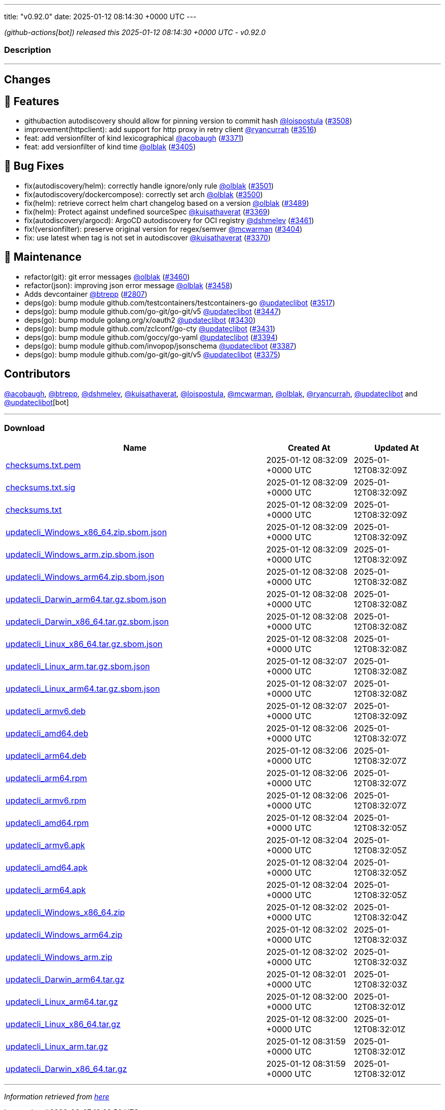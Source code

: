 ---
title: "v0.92.0"
date: 2025-01-12 08:14:30 +0000 UTC
---

// Disclaimer: this file is generated, do not edit it manually.


__ (github-actions[bot]) released this 2025-01-12 08:14:30 +0000 UTC - v0.92.0__


=== Description

---

++++

<h2>Changes</h2>
<h2>🚀 Features</h2>
<ul>
<li>githubaction autodiscovery should allow for pinning version to commit hash  <a class="user-mention notranslate" data-hovercard-type="user" data-hovercard-url="/users/loispostula/hovercard" data-octo-click="hovercard-link-click" data-octo-dimensions="link_type:self" href="https://github.com/loispostula">@loispostula</a> (<a class="issue-link js-issue-link" data-error-text="Failed to load title" data-id="2775176230" data-permission-text="Title is private" data-url="https://github.com/updatecli/updatecli/issues/3508" data-hovercard-type="pull_request" data-hovercard-url="/updatecli/updatecli/pull/3508/hovercard" href="https://github.com/updatecli/updatecli/pull/3508">#3508</a>)</li>
<li>improvement(httpclient): add support for http proxy in retry client <a class="user-mention notranslate" data-hovercard-type="user" data-hovercard-url="/users/ryancurrah/hovercard" data-octo-click="hovercard-link-click" data-octo-dimensions="link_type:self" href="https://github.com/ryancurrah">@ryancurrah</a> (<a class="issue-link js-issue-link" data-error-text="Failed to load title" data-id="2778915628" data-permission-text="Title is private" data-url="https://github.com/updatecli/updatecli/issues/3516" data-hovercard-type="pull_request" data-hovercard-url="/updatecli/updatecli/pull/3516/hovercard" href="https://github.com/updatecli/updatecli/pull/3516">#3516</a>)</li>
<li>feat: add versionfilter of kind lexicographical <a class="user-mention notranslate" data-hovercard-type="user" data-hovercard-url="/users/acobaugh/hovercard" data-octo-click="hovercard-link-click" data-octo-dimensions="link_type:self" href="https://github.com/acobaugh">@acobaugh</a> (<a class="issue-link js-issue-link" data-error-text="Failed to load title" data-id="2761095361" data-permission-text="Title is private" data-url="https://github.com/updatecli/updatecli/issues/3371" data-hovercard-type="pull_request" data-hovercard-url="/updatecli/updatecli/pull/3371/hovercard" href="https://github.com/updatecli/updatecli/pull/3371">#3371</a>)</li>
<li>feat: add versionfilter of kind time <a class="user-mention notranslate" data-hovercard-type="user" data-hovercard-url="/users/olblak/hovercard" data-octo-click="hovercard-link-click" data-octo-dimensions="link_type:self" href="https://github.com/olblak">@olblak</a> (<a class="issue-link js-issue-link" data-error-text="Failed to load title" data-id="2768039540" data-permission-text="Title is private" data-url="https://github.com/updatecli/updatecli/issues/3405" data-hovercard-type="pull_request" data-hovercard-url="/updatecli/updatecli/pull/3405/hovercard" href="https://github.com/updatecli/updatecli/pull/3405">#3405</a>)</li>
</ul>
<h2>🐛 Bug Fixes</h2>
<ul>
<li>fix(autodiscovery/helm): correctly handle ignore/only rule <a class="user-mention notranslate" data-hovercard-type="user" data-hovercard-url="/users/olblak/hovercard" data-octo-click="hovercard-link-click" data-octo-dimensions="link_type:self" href="https://github.com/olblak">@olblak</a> (<a class="issue-link js-issue-link" data-error-text="Failed to load title" data-id="2773637784" data-permission-text="Title is private" data-url="https://github.com/updatecli/updatecli/issues/3501" data-hovercard-type="pull_request" data-hovercard-url="/updatecli/updatecli/pull/3501/hovercard" href="https://github.com/updatecli/updatecli/pull/3501">#3501</a>)</li>
<li>fix(autodiscovery/dockercompose): correctly set arch <a class="user-mention notranslate" data-hovercard-type="user" data-hovercard-url="/users/olblak/hovercard" data-octo-click="hovercard-link-click" data-octo-dimensions="link_type:self" href="https://github.com/olblak">@olblak</a> (<a class="issue-link js-issue-link" data-error-text="Failed to load title" data-id="2773628854" data-permission-text="Title is private" data-url="https://github.com/updatecli/updatecli/issues/3500" data-hovercard-type="pull_request" data-hovercard-url="/updatecli/updatecli/pull/3500/hovercard" href="https://github.com/updatecli/updatecli/pull/3500">#3500</a>)</li>
<li>fix(helm): retrieve correct helm chart changelog based on a version <a class="user-mention notranslate" data-hovercard-type="user" data-hovercard-url="/users/olblak/hovercard" data-octo-click="hovercard-link-click" data-octo-dimensions="link_type:self" href="https://github.com/olblak">@olblak</a> (<a class="issue-link js-issue-link" data-error-text="Failed to load title" data-id="2773037776" data-permission-text="Title is private" data-url="https://github.com/updatecli/updatecli/issues/3489" data-hovercard-type="pull_request" data-hovercard-url="/updatecli/updatecli/pull/3489/hovercard" href="https://github.com/updatecli/updatecli/pull/3489">#3489</a>)</li>
<li>fix(helm): Protect against undefined sourceSpec <a class="user-mention notranslate" data-hovercard-type="user" data-hovercard-url="/users/kuisathaverat/hovercard" data-octo-click="hovercard-link-click" data-octo-dimensions="link_type:self" href="https://github.com/kuisathaverat">@kuisathaverat</a> (<a class="issue-link js-issue-link" data-error-text="Failed to load title" data-id="2760779086" data-permission-text="Title is private" data-url="https://github.com/updatecli/updatecli/issues/3369" data-hovercard-type="pull_request" data-hovercard-url="/updatecli/updatecli/pull/3369/hovercard" href="https://github.com/updatecli/updatecli/pull/3369">#3369</a>)</li>
<li>fix(autodiscovery/argocd): ArgoCD autodiscovery for OCI registry <a class="user-mention notranslate" data-hovercard-type="user" data-hovercard-url="/users/dshmelev/hovercard" data-octo-click="hovercard-link-click" data-octo-dimensions="link_type:self" href="https://github.com/dshmelev">@dshmelev</a> (<a class="issue-link js-issue-link" data-error-text="Failed to load title" data-id="2771155357" data-permission-text="Title is private" data-url="https://github.com/updatecli/updatecli/issues/3461" data-hovercard-type="pull_request" data-hovercard-url="/updatecli/updatecli/pull/3461/hovercard" href="https://github.com/updatecli/updatecli/pull/3461">#3461</a>)</li>
<li>fix!(versionfilter): preserve original version for regex/semver <a class="user-mention notranslate" data-hovercard-type="user" data-hovercard-url="/users/mcwarman/hovercard" data-octo-click="hovercard-link-click" data-octo-dimensions="link_type:self" href="https://github.com/mcwarman">@mcwarman</a> (<a class="issue-link js-issue-link" data-error-text="Failed to load title" data-id="2767875306" data-permission-text="Title is private" data-url="https://github.com/updatecli/updatecli/issues/3404" data-hovercard-type="pull_request" data-hovercard-url="/updatecli/updatecli/pull/3404/hovercard" href="https://github.com/updatecli/updatecli/pull/3404">#3404</a>)</li>
<li>fix: use latest when tag is not set in autodiscover <a class="user-mention notranslate" data-hovercard-type="user" data-hovercard-url="/users/kuisathaverat/hovercard" data-octo-click="hovercard-link-click" data-octo-dimensions="link_type:self" href="https://github.com/kuisathaverat">@kuisathaverat</a> (<a class="issue-link js-issue-link" data-error-text="Failed to load title" data-id="2760904455" data-permission-text="Title is private" data-url="https://github.com/updatecli/updatecli/issues/3370" data-hovercard-type="pull_request" data-hovercard-url="/updatecli/updatecli/pull/3370/hovercard" href="https://github.com/updatecli/updatecli/pull/3370">#3370</a>)</li>
</ul>
<h2>🧰 Maintenance</h2>
<ul>
<li>refactor(git): git error messages <a class="user-mention notranslate" data-hovercard-type="user" data-hovercard-url="/users/olblak/hovercard" data-octo-click="hovercard-link-click" data-octo-dimensions="link_type:self" href="https://github.com/olblak">@olblak</a> (<a class="issue-link js-issue-link" data-error-text="Failed to load title" data-id="2771046617" data-permission-text="Title is private" data-url="https://github.com/updatecli/updatecli/issues/3460" data-hovercard-type="pull_request" data-hovercard-url="/updatecli/updatecli/pull/3460/hovercard" href="https://github.com/updatecli/updatecli/pull/3460">#3460</a>)</li>
<li>refactor(json): improving json error message <a class="user-mention notranslate" data-hovercard-type="user" data-hovercard-url="/users/olblak/hovercard" data-octo-click="hovercard-link-click" data-octo-dimensions="link_type:self" href="https://github.com/olblak">@olblak</a> (<a class="issue-link js-issue-link" data-error-text="Failed to load title" data-id="2770984170" data-permission-text="Title is private" data-url="https://github.com/updatecli/updatecli/issues/3458" data-hovercard-type="pull_request" data-hovercard-url="/updatecli/updatecli/pull/3458/hovercard" href="https://github.com/updatecli/updatecli/pull/3458">#3458</a>)</li>
<li>Adds devcontainer <a class="user-mention notranslate" data-hovercard-type="user" data-hovercard-url="/users/btrepp/hovercard" data-octo-click="hovercard-link-click" data-octo-dimensions="link_type:self" href="https://github.com/btrepp">@btrepp</a> (<a class="issue-link js-issue-link" data-error-text="Failed to load title" data-id="2582419787" data-permission-text="Title is private" data-url="https://github.com/updatecli/updatecli/issues/2807" data-hovercard-type="pull_request" data-hovercard-url="/updatecli/updatecli/pull/2807/hovercard" href="https://github.com/updatecli/updatecli/pull/2807">#2807</a>)</li>
<li>deps(go): bump module github.com/testcontainers/testcontainers-go <a class="user-mention notranslate" data-hovercard-type="user" data-hovercard-url="/users/updateclibot/hovercard" data-octo-click="hovercard-link-click" data-octo-dimensions="link_type:self" href="https://github.com/updateclibot">@updateclibot</a> (<a class="issue-link js-issue-link" data-error-text="Failed to load title" data-id="2780181839" data-permission-text="Title is private" data-url="https://github.com/updatecli/updatecli/issues/3517" data-hovercard-type="pull_request" data-hovercard-url="/updatecli/updatecli/pull/3517/hovercard" href="https://github.com/updatecli/updatecli/pull/3517">#3517</a>)</li>
<li>deps(go): bump module github.com/go-git/go-git/v5 <a class="user-mention notranslate" data-hovercard-type="user" data-hovercard-url="/users/updateclibot/hovercard" data-octo-click="hovercard-link-click" data-octo-dimensions="link_type:self" href="https://github.com/updateclibot">@updateclibot</a> (<a class="issue-link js-issue-link" data-error-text="Failed to load title" data-id="2770004493" data-permission-text="Title is private" data-url="https://github.com/updatecli/updatecli/issues/3447" data-hovercard-type="pull_request" data-hovercard-url="/updatecli/updatecli/pull/3447/hovercard" href="https://github.com/updatecli/updatecli/pull/3447">#3447</a>)</li>
<li>deps(go): bump module golang.org/x/oauth2 <a class="user-mention notranslate" data-hovercard-type="user" data-hovercard-url="/users/updateclibot/hovercard" data-octo-click="hovercard-link-click" data-octo-dimensions="link_type:self" href="https://github.com/updateclibot">@updateclibot</a> (<a class="issue-link js-issue-link" data-error-text="Failed to load title" data-id="2769452699" data-permission-text="Title is private" data-url="https://github.com/updatecli/updatecli/issues/3430" data-hovercard-type="pull_request" data-hovercard-url="/updatecli/updatecli/pull/3430/hovercard" href="https://github.com/updatecli/updatecli/pull/3430">#3430</a>)</li>
<li>deps(go): bump module github.com/zclconf/go-cty <a class="user-mention notranslate" data-hovercard-type="user" data-hovercard-url="/users/updateclibot/hovercard" data-octo-click="hovercard-link-click" data-octo-dimensions="link_type:self" href="https://github.com/updateclibot">@updateclibot</a> (<a class="issue-link js-issue-link" data-error-text="Failed to load title" data-id="2769452741" data-permission-text="Title is private" data-url="https://github.com/updatecli/updatecli/issues/3431" data-hovercard-type="pull_request" data-hovercard-url="/updatecli/updatecli/pull/3431/hovercard" href="https://github.com/updatecli/updatecli/pull/3431">#3431</a>)</li>
<li>deps(go): bump module github.com/goccy/go-yaml <a class="user-mention notranslate" data-hovercard-type="user" data-hovercard-url="/users/updateclibot/hovercard" data-octo-click="hovercard-link-click" data-octo-dimensions="link_type:self" href="https://github.com/updateclibot">@updateclibot</a> (<a class="issue-link js-issue-link" data-error-text="Failed to load title" data-id="2765122901" data-permission-text="Title is private" data-url="https://github.com/updatecli/updatecli/issues/3394" data-hovercard-type="pull_request" data-hovercard-url="/updatecli/updatecli/pull/3394/hovercard" href="https://github.com/updatecli/updatecli/pull/3394">#3394</a>)</li>
<li>deps(go): bump module github.com/invopop/jsonschema <a class="user-mention notranslate" data-hovercard-type="user" data-hovercard-url="/users/updateclibot/hovercard" data-octo-click="hovercard-link-click" data-octo-dimensions="link_type:self" href="https://github.com/updateclibot">@updateclibot</a> (<a class="issue-link js-issue-link" data-error-text="Failed to load title" data-id="2764622428" data-permission-text="Title is private" data-url="https://github.com/updatecli/updatecli/issues/3387" data-hovercard-type="pull_request" data-hovercard-url="/updatecli/updatecli/pull/3387/hovercard" href="https://github.com/updatecli/updatecli/pull/3387">#3387</a>)</li>
<li>deps(go): bump module github.com/go-git/go-git/v5 <a class="user-mention notranslate" data-hovercard-type="user" data-hovercard-url="/users/updateclibot/hovercard" data-octo-click="hovercard-link-click" data-octo-dimensions="link_type:self" href="https://github.com/updateclibot">@updateclibot</a> (<a class="issue-link js-issue-link" data-error-text="Failed to load title" data-id="2762206180" data-permission-text="Title is private" data-url="https://github.com/updatecli/updatecli/issues/3375" data-hovercard-type="pull_request" data-hovercard-url="/updatecli/updatecli/pull/3375/hovercard" href="https://github.com/updatecli/updatecli/pull/3375">#3375</a>)</li>
</ul>
<h2>Contributors</h2>
<p><a class="user-mention notranslate" data-hovercard-type="user" data-hovercard-url="/users/acobaugh/hovercard" data-octo-click="hovercard-link-click" data-octo-dimensions="link_type:self" href="https://github.com/acobaugh">@acobaugh</a>, <a class="user-mention notranslate" data-hovercard-type="user" data-hovercard-url="/users/btrepp/hovercard" data-octo-click="hovercard-link-click" data-octo-dimensions="link_type:self" href="https://github.com/btrepp">@btrepp</a>, <a class="user-mention notranslate" data-hovercard-type="user" data-hovercard-url="/users/dshmelev/hovercard" data-octo-click="hovercard-link-click" data-octo-dimensions="link_type:self" href="https://github.com/dshmelev">@dshmelev</a>, <a class="user-mention notranslate" data-hovercard-type="user" data-hovercard-url="/users/kuisathaverat/hovercard" data-octo-click="hovercard-link-click" data-octo-dimensions="link_type:self" href="https://github.com/kuisathaverat">@kuisathaverat</a>, <a class="user-mention notranslate" data-hovercard-type="user" data-hovercard-url="/users/loispostula/hovercard" data-octo-click="hovercard-link-click" data-octo-dimensions="link_type:self" href="https://github.com/loispostula">@loispostula</a>, <a class="user-mention notranslate" data-hovercard-type="user" data-hovercard-url="/users/mcwarman/hovercard" data-octo-click="hovercard-link-click" data-octo-dimensions="link_type:self" href="https://github.com/mcwarman">@mcwarman</a>, <a class="user-mention notranslate" data-hovercard-type="user" data-hovercard-url="/users/olblak/hovercard" data-octo-click="hovercard-link-click" data-octo-dimensions="link_type:self" href="https://github.com/olblak">@olblak</a>, <a class="user-mention notranslate" data-hovercard-type="user" data-hovercard-url="/users/ryancurrah/hovercard" data-octo-click="hovercard-link-click" data-octo-dimensions="link_type:self" href="https://github.com/ryancurrah">@ryancurrah</a>, <a class="user-mention notranslate" data-hovercard-type="user" data-hovercard-url="/users/updateclibot/hovercard" data-octo-click="hovercard-link-click" data-octo-dimensions="link_type:self" href="https://github.com/updateclibot">@updateclibot</a> and <a class="user-mention notranslate" data-hovercard-type="user" data-hovercard-url="/users/updateclibot/hovercard" data-octo-click="hovercard-link-click" data-octo-dimensions="link_type:self" href="https://github.com/updateclibot">@updateclibot</a>[bot]</p>

++++

---



=== Download

[cols="3,1,1" options="header" frame="all" grid="rows"]
|===
| Name | Created At | Updated At

| link:https://github.com/updatecli/updatecli/releases/download/v0.92.0/checksums.txt.pem[checksums.txt.pem] | 2025-01-12 08:32:09 +0000 UTC | 2025-01-12T08:32:09Z

| link:https://github.com/updatecli/updatecli/releases/download/v0.92.0/checksums.txt.sig[checksums.txt.sig] | 2025-01-12 08:32:09 +0000 UTC | 2025-01-12T08:32:09Z

| link:https://github.com/updatecli/updatecli/releases/download/v0.92.0/checksums.txt[checksums.txt] | 2025-01-12 08:32:09 +0000 UTC | 2025-01-12T08:32:09Z

| link:https://github.com/updatecli/updatecli/releases/download/v0.92.0/updatecli_Windows_x86_64.zip.sbom.json[updatecli_Windows_x86_64.zip.sbom.json] | 2025-01-12 08:32:09 +0000 UTC | 2025-01-12T08:32:09Z

| link:https://github.com/updatecli/updatecli/releases/download/v0.92.0/updatecli_Windows_arm.zip.sbom.json[updatecli_Windows_arm.zip.sbom.json] | 2025-01-12 08:32:09 +0000 UTC | 2025-01-12T08:32:09Z

| link:https://github.com/updatecli/updatecli/releases/download/v0.92.0/updatecli_Windows_arm64.zip.sbom.json[updatecli_Windows_arm64.zip.sbom.json] | 2025-01-12 08:32:08 +0000 UTC | 2025-01-12T08:32:08Z

| link:https://github.com/updatecli/updatecli/releases/download/v0.92.0/updatecli_Darwin_arm64.tar.gz.sbom.json[updatecli_Darwin_arm64.tar.gz.sbom.json] | 2025-01-12 08:32:08 +0000 UTC | 2025-01-12T08:32:08Z

| link:https://github.com/updatecli/updatecli/releases/download/v0.92.0/updatecli_Darwin_x86_64.tar.gz.sbom.json[updatecli_Darwin_x86_64.tar.gz.sbom.json] | 2025-01-12 08:32:08 +0000 UTC | 2025-01-12T08:32:08Z

| link:https://github.com/updatecli/updatecli/releases/download/v0.92.0/updatecli_Linux_x86_64.tar.gz.sbom.json[updatecli_Linux_x86_64.tar.gz.sbom.json] | 2025-01-12 08:32:08 +0000 UTC | 2025-01-12T08:32:08Z

| link:https://github.com/updatecli/updatecli/releases/download/v0.92.0/updatecli_Linux_arm.tar.gz.sbom.json[updatecli_Linux_arm.tar.gz.sbom.json] | 2025-01-12 08:32:07 +0000 UTC | 2025-01-12T08:32:08Z

| link:https://github.com/updatecli/updatecli/releases/download/v0.92.0/updatecli_Linux_arm64.tar.gz.sbom.json[updatecli_Linux_arm64.tar.gz.sbom.json] | 2025-01-12 08:32:07 +0000 UTC | 2025-01-12T08:32:08Z

| link:https://github.com/updatecli/updatecli/releases/download/v0.92.0/updatecli_armv6.deb[updatecli_armv6.deb] | 2025-01-12 08:32:07 +0000 UTC | 2025-01-12T08:32:09Z

| link:https://github.com/updatecli/updatecli/releases/download/v0.92.0/updatecli_amd64.deb[updatecli_amd64.deb] | 2025-01-12 08:32:06 +0000 UTC | 2025-01-12T08:32:07Z

| link:https://github.com/updatecli/updatecli/releases/download/v0.92.0/updatecli_arm64.deb[updatecli_arm64.deb] | 2025-01-12 08:32:06 +0000 UTC | 2025-01-12T08:32:07Z

| link:https://github.com/updatecli/updatecli/releases/download/v0.92.0/updatecli_arm64.rpm[updatecli_arm64.rpm] | 2025-01-12 08:32:06 +0000 UTC | 2025-01-12T08:32:07Z

| link:https://github.com/updatecli/updatecli/releases/download/v0.92.0/updatecli_armv6.rpm[updatecli_armv6.rpm] | 2025-01-12 08:32:06 +0000 UTC | 2025-01-12T08:32:07Z

| link:https://github.com/updatecli/updatecli/releases/download/v0.92.0/updatecli_amd64.rpm[updatecli_amd64.rpm] | 2025-01-12 08:32:04 +0000 UTC | 2025-01-12T08:32:05Z

| link:https://github.com/updatecli/updatecli/releases/download/v0.92.0/updatecli_armv6.apk[updatecli_armv6.apk] | 2025-01-12 08:32:04 +0000 UTC | 2025-01-12T08:32:05Z

| link:https://github.com/updatecli/updatecli/releases/download/v0.92.0/updatecli_amd64.apk[updatecli_amd64.apk] | 2025-01-12 08:32:04 +0000 UTC | 2025-01-12T08:32:05Z

| link:https://github.com/updatecli/updatecli/releases/download/v0.92.0/updatecli_arm64.apk[updatecli_arm64.apk] | 2025-01-12 08:32:04 +0000 UTC | 2025-01-12T08:32:05Z

| link:https://github.com/updatecli/updatecli/releases/download/v0.92.0/updatecli_Windows_x86_64.zip[updatecli_Windows_x86_64.zip] | 2025-01-12 08:32:02 +0000 UTC | 2025-01-12T08:32:04Z

| link:https://github.com/updatecli/updatecli/releases/download/v0.92.0/updatecli_Windows_arm64.zip[updatecli_Windows_arm64.zip] | 2025-01-12 08:32:02 +0000 UTC | 2025-01-12T08:32:03Z

| link:https://github.com/updatecli/updatecli/releases/download/v0.92.0/updatecli_Windows_arm.zip[updatecli_Windows_arm.zip] | 2025-01-12 08:32:02 +0000 UTC | 2025-01-12T08:32:03Z

| link:https://github.com/updatecli/updatecli/releases/download/v0.92.0/updatecli_Darwin_arm64.tar.gz[updatecli_Darwin_arm64.tar.gz] | 2025-01-12 08:32:01 +0000 UTC | 2025-01-12T08:32:03Z

| link:https://github.com/updatecli/updatecli/releases/download/v0.92.0/updatecli_Linux_arm64.tar.gz[updatecli_Linux_arm64.tar.gz] | 2025-01-12 08:32:00 +0000 UTC | 2025-01-12T08:32:01Z

| link:https://github.com/updatecli/updatecli/releases/download/v0.92.0/updatecli_Linux_x86_64.tar.gz[updatecli_Linux_x86_64.tar.gz] | 2025-01-12 08:32:00 +0000 UTC | 2025-01-12T08:32:01Z

| link:https://github.com/updatecli/updatecli/releases/download/v0.92.0/updatecli_Linux_arm.tar.gz[updatecli_Linux_arm.tar.gz] | 2025-01-12 08:31:59 +0000 UTC | 2025-01-12T08:32:01Z

| link:https://github.com/updatecli/updatecli/releases/download/v0.92.0/updatecli_Darwin_x86_64.tar.gz[updatecli_Darwin_x86_64.tar.gz] | 2025-01-12 08:31:59 +0000 UTC | 2025-01-12T08:32:01Z

|===


---

__Information retrieved from link:https://github.com/updatecli/updatecli/releases/tag/v0.92.0[here]__

